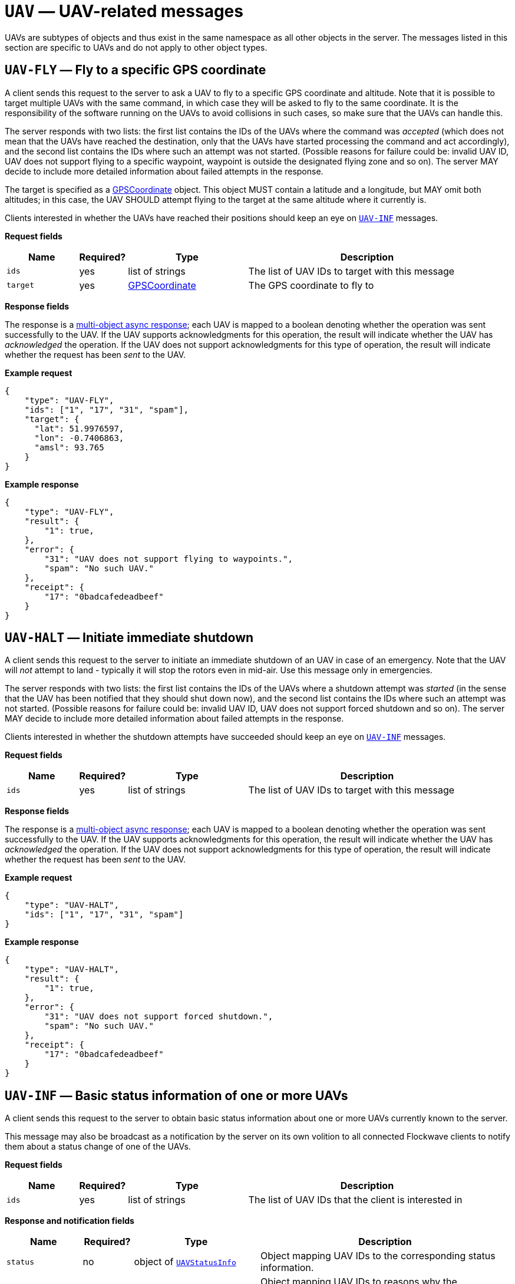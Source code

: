 = `UAV` — UAV-related messages

UAVs are subtypes of objects and thus exist in the same namespace as all other
objects in the server. The messages listed in this section are specific to UAVs
and do not apply to other object types.

== `UAV-FLY` — Fly to a specific GPS coordinate

A client sends this request to the server to ask a UAV to fly to a
specific GPS coordinate and altitude. Note that it is possible to target
multiple UAVs with the same command, in which case they will be asked to
fly to the same coordinate. It is the responsibility of the software
running on the UAVs to avoid collisions in such cases, so make sure that
the UAVs can handle this.

The server responds with two lists: the first list contains the IDs of
the UAVs where the command was _accepted_ (which does not mean that the
UAVs have reached the destination, only that the UAVs have started
processing the command and act accordingly), and the second list
contains the IDs where such an attempt was not started. (Possible
reasons for failure could be: invalid UAV ID, UAV does not support
flying to a specific waypoint, waypoint is outside the designated flying
zone and so on). The server MAY decide to include more detailed
information about failed attempts in the response.

The target is specified as a
xref:types.adoc#_gpscoordinate[GPSCoordinate] object. This object MUST
contain a latitude and a longitude, but MAY omit both altitudes; in this
case, the UAV SHOULD attempt flying to the target at the same altitude
where it currently is.

Clients interested in whether the UAVs have reached their positions
should keep an eye on <<_uav_inf_basic_status_information_of_one_or_more_uavs,`UAV-INF`>>
messages.

*Request fields*

[width="100%",cols="15%,10%,25%,50%",options="header",]
|===
|Name |Required? |Type |Description
|`ids` |yes |list of strings |The list of UAV IDs to target with this
message

|`target` |yes |xref:types.adoc#_gpscoordinate[GPSCoordinate] |The GPS
coordinate to fly to
|===

*Response fields*

The response is a xref:async.adoc#multi-async-response[multi-object async response];
each UAV is mapped to a boolean denoting whether the operation was sent
successfully to the UAV. If the UAV supports acknowledgments for this
operation, the result will indicate whether the UAV has _acknowledged_ the
operation. If the UAV does not support acknowledgments for this type of
operation, the result will indicate whether the request has been _sent_ to
the UAV.

*Example request*

[source,json]
----
{
    "type": "UAV-FLY",
    "ids": ["1", "17", "31", "spam"],
    "target": {
      "lat": 51.9976597,
      "lon": -0.7406863,
      "amsl": 93.765
    }
}
----

*Example response*

[source,json]
----
{
    "type": "UAV-FLY",
    "result": {
        "1": true,
    },
    "error": {
        "31": "UAV does not support flying to waypoints.",
        "spam": "No such UAV."
    },
    "receipt": {
        "17": "0badcafedeadbeef"
    }
}
----

== `UAV-HALT` — Initiate immediate shutdown

A client sends this request to the server to initiate an immediate
shutdown of an UAV in case of an emergency. Note that the UAV will _not_
attempt to land - typically it will stop the rotors even in mid-air. Use
this message only in emergencies.

The server responds with two lists: the first list contains the IDs of
the UAVs where a shutdown attempt was _started_ (in the sense that the
UAV has been notified that they should shut down now), and the second list
contains the IDs where such an attempt was not started. (Possible
reasons for failure could be: invalid UAV ID, UAV does not support
forced shutdown and so on). The server MAY decide to include more
detailed information about failed attempts in the response.

Clients interested in whether the shutdown attempts have succeeded
should keep an eye on <<_uav_inf_basic_status_information_of_one_or_more_uavs,`UAV-INF`>>
messages.

*Request fields*

[width="100%",cols="15%,10%,25%,50%",options="header",]
|===
|Name |Required? |Type |Description
|`ids` |yes |list of strings |The list of UAV IDs to target with this
message
|===

*Response fields*

The response is a xref:async.adoc#multi-async-response[multi-object async response];
each UAV is mapped to a boolean denoting whether the operation was sent
successfully to the UAV. If the UAV supports acknowledgments for this
operation, the result will indicate whether the UAV has _acknowledged_ the
operation. If the UAV does not support acknowledgments for this type of
operation, the result will indicate whether the request has been _sent_ to
the UAV.

*Example request*

[source,json]
----
{
    "type": "UAV-HALT",
    "ids": ["1", "17", "31", "spam"]
}
----

*Example response*

[source,json]
----
{
    "type": "UAV-HALT",
    "result": {
        "1": true,
    },
    "error": {
        "31": "UAV does not support forced shutdown.",
        "spam": "No such UAV."
    },
    "receipt": {
        "17": "0badcafedeadbeef"
    }
}
----

== `UAV-INF` — Basic status information of one or more UAVs

A client sends this request to the server to obtain basic status
information about one or more UAVs currently known to the server.

This message may also be broadcast as a notification by the server on
its own volition to all connected Flockwave clients to notify them about
a status change of one of the UAVs.

*Request fields*

[width="100%",cols="15%,10%,25%,50%",options="header",]
|===
|Name |Required? |Type |Description
|`ids` |yes |list of strings |The list of UAV IDs that the client is
interested in
|===

*Response and notification fields*

[width="100%",cols="15%,10%,25%,50%",options="header",]
|===
|Name |Required? |Type |Description
|`status` |no |object of xref:types.adoc#_uavstatusinfo[`UAVStatusInfo`] |Object mapping UAV IDs to the corresponding
status information.

|`error` |no |object |Object mapping UAV IDs to reasons why the
corresponding status information could not have been retrieved.
|===

All the UAV IDs that were specified in the request MUST appear _either_
in the `status` list or in the `error` list. When this message is sent
as a notification, only the `status` field SHOULD be present.

*Example request*

[source,json]
----
{
    "type": "UAV-INF",
    "ids": ["1", "spam"]
}
----

*Example response*

[source,json]
----
{
    "type": "UAV-INF",
    "status": {
        "1": {
            "id": "1",
            "mode": "pos",
            "position": {
                "lat": 51.9976597,
                "lon": -0.7406863,
                "amsl": 93.765
            },
            "heading": 90,
            "attitude": {
                "roll": 0,
                "pitch": 0,
                "yaw": 90
            },
            "velocity": {
                "north": 2.0,
                "east": 2.0,
                "down": -1.0
            },
            "timestamp": "2015-12-08T08:17:41.000Z",
            "debug": "MEJBRENBRkU=",
            "error": [42]
        }
    },
    "error": {
        "spam": "No such UAV."
    }
}
----

[#uav-land]
== `UAV-LAND` — Initiate unsupervised landing

A client send this request to the server to initiate unsupervised
landing on one or more UAVs. The server responds with two lists: the
first list contains the IDs of the UAVs where an unsupervised landing
attempt was _started_ (in the sense that the UAV has been notified that
they should land now), and the second list contains the IDs where such
an attempt was not started. (Possible reasons for failure could be:
invalid UAV ID, UAV does not support unsupervised landing and so on).
The server MAY decide to include more detailed information about failed
attempts in the response.

Clients interested in whether the landing attempts have succeeded should
keep an eye on <<_uav_inf_basic_status_information_of_one_or_more_uavs,`UAV-INF`>>
messages.

*Request fields*

[width="100%",cols="15%,10%,25%,50%",options="header",]
|===
|Name |Required? |Type |Description
|`ids` |yes |list of strings |The list of UAV IDs to target with this
message
|===

*Response fields*

The response is a xref:async.adoc#multi-async-response[multi-object async response];
each UAV is mapped to a boolean denoting whether the operation was sent
successfully to the UAV. If the UAV supports acknowledgments for this
operation, the result will indicate whether the UAV has _acknowledged_ the
operation. If the UAV does not support acknowledgments for this type of
operation, the result will indicate whether the request has been _sent_ to
the UAV.

*Example request*

[source,json]
----
{
    "type": "UAV-LAND",
    "ids": ["1", "17", "31", "spam"]
}
----

*Example response*

[source,json]
----
{
    "type": "UAV-LAND",
    "result": {
        "1": true,
    },
    "error": {
        "31": "UAV is a beacon.",
        "spam": "No such UAV."
    },
    "receipt": {
        "17": "0badcafedeadbeef"
    }
}
----

== `UAV-LIST` — List of all the UAVs known by the server

A client sends this request to the server to request the list of all
UAVs currently known by the server. The semantics of ``knowing'' a UAV
is left up to the server implementation and configuration; typically,
the server will return an UAV ID in the response if it has received a
status message from the given UAV recently, typically in the last few
minutes.

This message is equivalent to sending an `OBJ-LIST` message with its
`filter` set to `uav`; it exists solely for compatibility with legacy
clients and will be deprecated in Flockwave 2.0.

*Request fields*

This request has no fields.

*Response fields*

[width="100%",cols="15%,10%,25%,50%",options="header",]
|===
|Name |Required? |Type |Description
|`ids` |yes |list of strings |The list of UAV IDs that the server knows
|===

*Example request*

[source,json]
----
{
    "type": "UAV-LIST"
}
----

*Example response*

[source,json]
----
{
    "type": "UAV-LIST",
    "ids": ["1", "17", "31"]
}
----

== `UAV-MOTOR` — Send request to turn motors on (without taking off) or off

A client sends this request to the server to request one or more of the UAVs
to turn their motors on or off. Not all UAVs support this operation; UAVs that
do not support turning on their motors without taking off should do nothing.

Typically, it is dangerous to turn off the motors while the UAV is airborne,
and the default behaviour in such cases is to deny the operation. When the
operator wants to stop the motors of the UAV even if it is airborne (in other
words, to initiate an emergency stop _without_ shutting down the software of
the UAV), the command must be sent in "forced" mode.

*Request fields*

[width="100%",cols="15%,10%,25%,50%",options="header",]
|===
|Name |Required? |Type |Description
|`ids` |yes |list of strings |The list of UAV IDs to target with this
message
|`start` |yes |boolean |Whether to start (`true`) or stop (`false`) the motor.
|`force` |no  |boolean |Whether the command is forced, i.e. the UAV should execute it even if it is not safe to do so. Defaults to `false` if omitted.
|===

*Response fields*

The response is a xref:async.adoc#multi-async-response[multi-object async response];
each UAV is mapped to a boolean denoting whether the operation was sent
successfully to the UAV. If the UAV supports acknowledgments for this
operation, the result will indicate whether the UAV has _acknowledged_ the
operation. If the UAV does not support acknowledgments for this type of
operation, the result will indicate whether the request has been _sent_ to
the UAV.

*Example request*

[source,json]
----
{
    "type": "UAV-MOTOR",
    "ids": ["1", "17", "31", "spam"],
    "start": false,
    "force": true
}
----

*Example response*

[source,json]
----
{
    "type": "UAV-MOTOR",
    "result": {
        "1": true
    },
    "error": {
        "31": "UAV does not support forced motor shutdown.",
        "spam": "No such UAV."
    },
    "receipt": {
        "17": "0badcafedeadbeef"
    }
}
----


== `UAV-PREFLT` -- Preflight checklist information of one or more UAVs

A client sends this request to the server to obtain detailed information
about the state of the onboard preflight checks on one or more UAVs
currently known to the server.

*Request fields*

[width="100%",cols="15%,10%,25%,50%",options="header",]
|===
|Name |Required? |Type |Description
|`ids` |yes |list of strings |The list of UAV IDs that the client is
interested in
|===

*Response and notification fields*

[width="100%",cols="15%,10%,25%,50%",options="header",]
|===
|Name |Required? |Type |Description
|`status` |no |object of xref:types.adoc#_preflightcheckinfo[`PreflightCheckInfo`] |Object mapping UAV IDs to the corresponding preflight check information.

|`error` |no |object |Object mapping UAV IDs to reasons why the
corresponding preflight checklist could not have been retrieved.
|===

All the UAV IDs that were specified in the request MUST appear _either_
in the `status` list or in the `error` list. When this message is sent
as a notification, only the `status` field SHOULD be present.

*Example request*

[source,json]
----
{
    "type": "UAV-PREFLT",
    "ids": ["1", "spam"]
}
----

*Example response*

[source,json]
----
{
    "type": "UAV-PREFLT",
    "status": {
        "1": {
            "message": "Compass inconsistency",
            "result": "failure",
            "items": [{
                "id": "compass",
                "label": "Compass",
                "result": "failure",
                "message": "Compass inconsistency detected"
            }, {
                "id": "imu",
                "label": "IMU",
                "result": "pass",
                "message": "IMU subsystem healthy"
            }, {
                "id": "gps",
                "label": "GPS",
                "result": "pass",
                "message": "3D GPS fix"
            }, {
                "id": "Home",
                "label": "Home position",
                "result": "warning",
                "message": "Home position not set yet"
            }]
        }
    },
    "error": {
        "spam": "No such UAV."
    }
}
----


== `UAV-RST` — Send reboot request

A client sends this request to the server to initiate the reboot of the
entire UAV or some subsystem of it. Note that this is a potentially dangerous
operation; this message only if the UAV is on the ground or if you are sure
that the rebooted subsystem does not affect the normal operation of the UAV
during flight.

The server responds with two lists: the first list contains the IDs of
the UAVs where a reboot attempt was _started_ (in the sense that the
UAV has been notified that they should reboot), and the second list
contains the IDs where such an attempt was not started. (Possible
reasons for failure could be: invalid UAV ID, UAV does not support
rebooting and so on). The server MAY decide to include more detailed
information about failed attempts in the response.

*Request fields*

[width="100%",cols="15%,10%,25%,50%",options="header",]
|===
|Name |Required? |Type |Description
|`ids` |yes |list of strings |The list of UAV IDs to target with this
message
|`component` |no |string |The name of the UAV component to reboot. The list
of allowed names depends on the type of the UAV. When omitted or empty, the
entire UAV will be rebooted as if it was turned off and then on again.
|===

*Response fields*

The response is a xref:async.adoc#multi-async-response[multi-object async response];
each UAV is mapped to a boolean denoting whether the operation was sent
successfully to the UAV. If the UAV supports acknowledgments for this
operation, the result will indicate whether the UAV has _acknowledged_ the
operation. If the UAV does not support acknowledgments for this type of
operation, the result will indicate whether the request has been _sent_ to
the UAV.

*Example request*

[source,json]
----
{
    "type": "UAV-RST",
    "ids": ["1", "17", "31", "spam"],
    "component": "autopilot"
}
----

*Example response*

[source,json]
----
{
    "type": "UAV-RST",
    "result": {
        "1": true,
    },
    "error": {
        "31": "UAV does not support rebooting.",
        "spam": "No such UAV."
    },
    "receipt": {
        "17": "0badcafedeadbeef"
    }
}
----

== `UAV-RTH` — Initiate return to home position

A client send this request to the server to request some of the UAVs to
return to their home positions.

The server responds with two lists: the first list contains the IDs of
the UAVs where an unsupervised landing attempt was _started_ (in the
sense that the UAV has been notified that they should return to their
home positions now), and the second list contains the IDs where such an
attempt was not started. (Possible reasons for failure could be: invalid
UAV ID, UAV does not know the concept of a home position and so on). The
server MAY decide to include more detailed information about failed
attempts in the response.

Clients interested in whether the targeted UAVs have returned to their
home positions should keep an eye on
<<_uav_inf_basic_status_information_of_one_or_more_uavs,`UAV-INF`>>
messages and watch the GPS coordinates of the UAVs.

*Request fields*

[width="100%",cols="15%,10%,25%,50%",options="header",]
|===
|Name |Required? |Type |Description
|`ids` |yes |list of strings |The list of UAV IDs to target with this
message
|===

*Response fields*

The response is a xref:async.adoc#multi-async-response[multi-object async response];
each UAV is mapped to a boolean denoting whether the operation was sent
successfully to the UAV. If the UAV supports acknowledgments for this
operation, the result will indicate whether the UAV has _acknowledged_ the
operation. If the UAV does not support acknowledgments for this type of
operation, the result will indicate whether the request has been _sent_ to
the UAV.

*Example request*

[source,json]
----
{
    "type": "UAV-RTH",
    "ids": ["1", "17", "31", "spam"]
}
----

*Example response*

[source,json]
----
{
    "type": "UAV-RTH",
    "result": {
        "1": true,
    },
    "error": {
        "31": "UAV is a beacon.",
        "spam": "No such UAV."
    },
    "receipt": {
        "17": "0badcafedeadbeef"
    }
}
----

== `UAV-SIGNAL` - Emit light or audio signals

A client sends this request to the server to ask one or more UAVs to emit
a light or audio signal in order to attract attention. This is useful if you
are trying to find a lost drone in the field or if you want to identify a
drone needing battery replacement in a drone swarm, given its ID.

The message specifies what sort of signal should be emitted; right now the
protocol supports `light` and `sound` signals, but more signal types may be
added in the future. As the signal types are merely strings, the protocol can
easily be extended in the future with additional signal types, and UAVs that
do not know or do not support a specific signal type should simply ignore the
unknown ones.

*Request fields*

[width="100%",cols="15%,10%,25%,50%",options="header",]
|===
|Name |Required? |Type |Description
|`ids` |yes |list of strings |The list of UAV IDs to target with this
message

|`signals` |yes |list of strings |The list of signal types that the targeted UAVs
should emit

|`duration` |yes |integer |The duration of the signal, in milliseconds. UAVs
that do not support prescribed signal durations may ignore it and fall back to
a default duration.
|===

*Response fields*

The response is a xref:async.adoc#multi-async-response[multi-object async response];
each UAV is mapped to a boolean denoting whether the operation was sent
successfully to the UAV. If the UAV supports acknowledgments for this
operation, the result will indicate whether the UAV has _acknowledged_ the
operation. If the UAV does not support acknowledgments for this type of
operation, the result will indicate whether the request has been _sent_ to
the UAV.

*Example request*

[source,json]
----
{
    "type": "UAV-SIGNAL",
    "ids": ["1", "17", "31", "spam"],
    "signals": ["sound", "light"],
    "duration": 5000
}
----

*Example response*

[source,json]
----
{
    "type": "UAV-SIGNAL",
    "result": {
        "1": true,
    },
    "error": {
        "31": "UAV is a beacon.",
        "spam": "No such UAV."
    },
    "receipt": {
        "17": "0badcafedeadbeef"
    }
}
----

== `UAV-TAKEOFF` — Initiate unsupervised take-off

A client sends this request to the server to initiate unsupervised
take-off on one or more UAVs. The server responds with two lists: the
first list contains the IDs of the UAVs where an unsupervised take-off
was _started_ (in the sense that the UAV has been notified that they
should take off now), and the second list contains the IDs where such an
attempt was not started. (Possible reasons for failure could be: invalid
UAV ID, UAV does not support unsupervised take-off and so on). The
server MAY decide to include more detailed information about failed
attempts in the response.

Clients interested in whether the take-off attempts have succeeded
should keep an eye on <<_uav_inf_basic_status_information_of_one_or_more_uavs,`UAV-INF`>>
messages and watch the status flags of the UAVs.

*Request fields*

[width="100%",cols="15%,10%,25%,50%",options="header",]
|===
|Name |Required? |Type |Description
|`ids` |yes |list of strings |The list of UAV IDs to target with this
message
|===

*Response fields*

The response is a xref:async.adoc#multi-async-response[multi-object async response];
each UAV is mapped to a boolean denoting whether the operation was sent
successfully to the UAV. If the UAV supports acknowledgments for this
operation, the result will indicate whether the UAV has _acknowledged_ the
operation. If the UAV does not support acknowledgments for this type of
operation, the result will indicate whether the request has been _sent_ to
the UAV.

*Example request*

[source,json]
----
{
    "type": "UAV-TAKEOFF",
    "ids": ["1", "17", "31", "spam"]
}
----

*Example response*

[source,json]
----
{
    "type": "UAV-TAKEOFF",
    "result": {
        "1": true,
    },
    "error": {
        "31": "UAV is a beacon.",
        "spam": "No such UAV."
    },
    "receipt": {
        "17": "0badcafedeadbeef"
    }
}
----

== `UAV-VER` — Query version number of components

A client sends this request to the server to retrieve the version numbers
of the essential components of one or more UAVs.

It is up to the UAVs to decide which components can report version numbers
and how these version numbers should be presented to the user. A simple
non-autonomous UAV may report only the version number of the hardware and
the firmware, while a more complex autonomous UAV may report several version
numbers for various software components.

*Request fields*

[width="100%",cols="15%,10%,25%,50%",options="header",]
|===
|Name |Required? |Type |Description
|`ids` |yes |list of strings |The list of UAV IDs to target with this
message
|===

*Response fields*

The response is a xref:async.adoc#multi-async-response[multi-object async response];
each UAV is mapped to another object mapping component names to version numbers.

*Example request*

[source,json]
----
{
    "type": "UAV-VER",
    "ids": ["1", "17", "spam"]
}
----

*Example response*

[source,json]
----
{
    "type": "UAV-VER",
    "result": {
        "1": {
            "firmware": "2.4.17",
            "hardware": "1.3"
        }
    },
    "error": {
        "spam": "No such UAV."
    },
    "receipt": {
        "17": "0badcafedeadbeef"
    }
}
----
